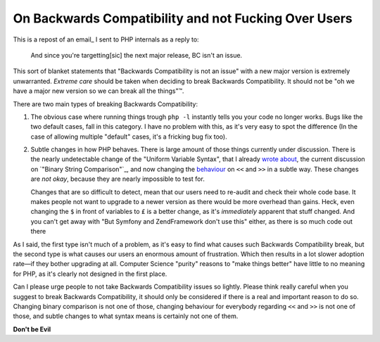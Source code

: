 On Backwards Compatibility and not Fucking Over Users
=====================================================

.. articleMetaData::
   :Where: London, UK
   :Date: 2014-08-21 16:31 Europe/London
   :Tags: blog, php
   :Short: onbc

This is a repost of an email_ I sent to PHP internals as a reply to:

	And since you're targetting[sic] the next major release, BC isn't an issue.

This sort of blanket statements that "Backwards Compatibility is not an
issue" with a new major version is extremely unwarranted. *Extreme care*
should be taken when deciding to break Backwards Compatibility. It
should not be "oh we have a major new version so we can break all the
things"™.

There are two main types of breaking Backwards Compatibility:

1. The obvious case where running things trough ``php -l`` instantly 
   tells you your code no longer works. Bugs like the two default cases,
   fall in this category. I have no problem with this, as it's very easy
   to spot the difference (In the case of allowing multiple "default"
   cases, it's a fricking bug fix too).

2. Subtle changes in how PHP behaves. There is large amount of those
   things currently under discussion. There is the nearly undetectable
   change of the "Uniform Variable Syntax", that I already `wrote
   about`_, the current discussion on `"Binary String Comparison"`_,
   and now changing the `behaviour`_ on ``<<`` and ``>>`` in a subtle
   way. These changes are *not okay*, because they are nearly
   impossible to test for. 
   
   Changes that are so difficult to detect, mean that our users need to
   re-audit and check their whole code base. It makes people not want to
   upgrade to a newer version as there would be more overhead than
   gains. Heck, even changing the ``$`` in front of variables to ``£``
   is a better change, as it's *immediately* apparent that stuff
   changed. And you can't get away with "But Symfony and ZendFramework
   don't use this" either, as there is so much code out there 
 
As I said, the first type isn't much of a problem, as it's easy to find
what causes such Backwards Compatibility break, but the second type is
what causes our users an enormous amount of frustration. Which then
results in a lot slower adoption rate—if they bother upgrading at all.
Computer Science "purity" reasons to "make things better" have little to
no meaning for PHP, as it's clearly not designed in the first place.

Can I please urge people to not take Backwards Compatibility issues so
lightly. Please think really careful when you suggest to break Backwards
Compatibility, it should only be considered if there is a real and
important reason to do so. Changing binary comparison is not one of
those, changing behaviour for everybody regarding ``<<`` and ``>>`` is
not one of those, and subtle changes to what syntax means is certainly
not one of them.

**Don't be Evil**

.. _ email: http://news.php.net/php.internals/76752
.. _`wrote about`: /uniform-variable-syntax.html
.. _`"Binary String Comparison`: https://wiki.php.net/rfc/binary_string_comparison
.. _behaviour: https://wiki.php.net/rfc/integer_semantics
